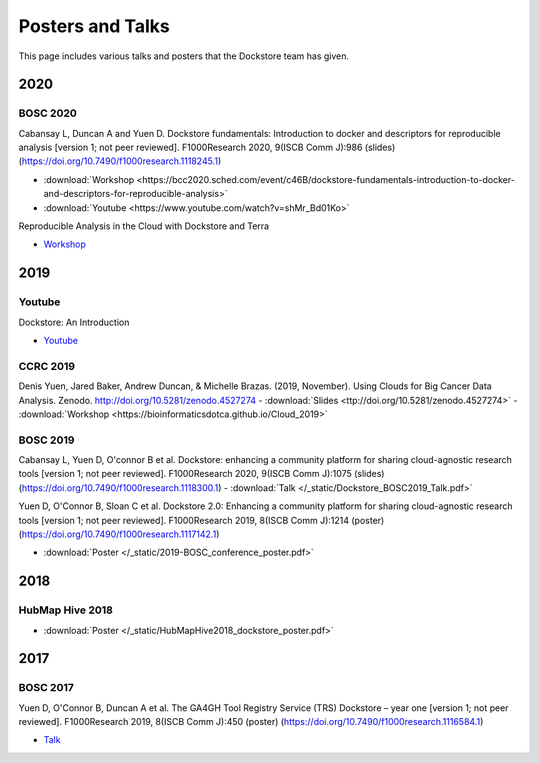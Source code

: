 Posters and Talks
=================

This page includes various talks and posters that the Dockstore team has given.

2020
----

BOSC 2020
^^^^^^^^^
Cabansay L, Duncan A and Yuen D. Dockstore fundamentals: Introduction to docker and descriptors for reproducible analysis [version 1; not peer reviewed]. F1000Research 2020, 9(ISCB Comm J):986 (slides) (https://doi.org/10.7490/f1000research.1118245.1)

- :download:`Workshop <https://bcc2020.sched.com/event/c46B/dockstore-fundamentals-introduction-to-docker-and-descriptors-for-reproducible-analysis>`
- :download:`Youtube <https://www.youtube.com/watch?v=shMr_Bd01Ko>`

Reproducible Analysis in the Cloud with Dockstore and Terra

- `Workshop <https://bcc2020.sched.com/event/c4pR/reproducible-analysis-in-the-cloud-with-dockstore-and-terra>`_


2019
----

Youtube
^^^^^^^

Dockstore: An Introduction

- `Youtube <https://www.youtube.com/watch?v=1JWOVGzzgMc>`_

CCRC 2019
^^^^^^^^^

Denis Yuen, Jared Baker, Andrew Duncan, & Michelle Brazas. (2019, November). Using Clouds for Big Cancer Data Analysis. Zenodo. http://doi.org/10.5281/zenodo.4527274
- :download:`Slides <ttp://doi.org/10.5281/zenodo.4527274>`
- :download:`Workshop <https://bioinformaticsdotca.github.io/Cloud_2019>`

BOSC 2019
^^^^^^^^^

Cabansay L, Yuen D, O'connor B et al. Dockstore: enhancing a community platform for sharing cloud-agnostic research tools [version 1; not peer reviewed]. F1000Research 2020, 9(ISCB Comm J):1075 (slides) (https://doi.org/10.7490/f1000research.1118300.1) 
- :download:`Talk </_static/Dockstore_BOSC2019_Talk.pdf>`

Yuen D, O'Connor B, Sloan C et al. Dockstore 2.0: Enhancing a community platform for sharing cloud-agnostic research tools [version 1; not peer reviewed]. F1000Research 2019, 8(ISCB Comm J):1214 (poster) (https://doi.org/10.7490/f1000research.1117142.1)

- :download:`Poster </_static/2019-BOSC_conference_poster.pdf>`

2018
----

HubMap Hive 2018
^^^^^^^^^^^^^^^^

- :download:`Poster </_static/HubMapHive2018_dockstore_poster.pdf>`

2017
----

BOSC 2017
^^^^^^^^^
Yuen D, O'Connor B, Duncan A et al. The GA4GH Tool Registry Service (TRS) Dockstore – year one [version 1; not peer reviewed]. F1000Research 2019, 8(ISCB Comm J):450 (poster) (https://doi.org/10.7490/f1000research.1116584.1)

- `Talk <https://www.youtube.com/watch?v=SuwONuO8LoA>`_

.. discourse::
    :topic_identifier: 1969
